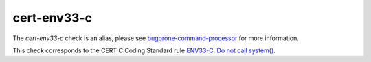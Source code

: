 .. title:: clang-tidy - cert-env33-c

cert-env33-c
============

The `cert-env33-c` check is an alias, please see
`bugprone-command-processor <../bugprone/command-processor.html>`_
for more information.

This check corresponds to the CERT C Coding Standard rule
`ENV33-C. Do not call system()
<https://www.securecoding.cert.org/confluence/display/c/ENV33-C.+Do+not+call+system()>`_.
